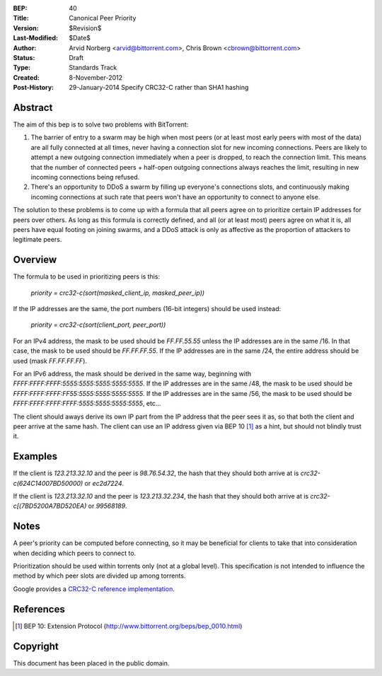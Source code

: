 :BEP: 40
:Title: Canonical Peer Priority
:Version: $Revision$
:Last-Modified: $Date$
:Author:  Arvid Norberg <arvid@bittorrent.com>, Chris Brown <cbrown@bittorrent.com>
:Status:  Draft
:Type:    Standards Track
:Created: 8-November-2012
:Post-History: 29-January-2014 Specify CRC32-C rather than SHA1 hashing


Abstract
========

The aim of this bep is to solve two problems with BitTorrent:

1. The barrier of entry to a swarm may be high when most peers (or at least most early peers with most of the data) are all fully connected at all times, never having a connection slot for new incoming connections. Peers are likely to attempt a new outgoing connection immediately when a peer is dropped, to reach the connection limit. This means that the number of connected peers + half-open outgoing connections always reaches the limit, resulting in new incoming connections being refused.

2. There's an opportunity to DDoS a swarm by filling up everyone's connections slots, and continuously making incoming connections at such rate that peers won't have an opportunity to connect to anyone else.

The solution to these problems is to come up with a formula that all peers agree on to prioritize certain IP addresses for peers over others. As long as this formula is correctly defined, and all (or at least most) peers agree on what it is, all peers have equal footing on joining swarms, and a DDoS attack is only as affective as the proportion of attackers to legitimate peers.

Overview
========

The formula to be used in prioritizing peers is this:

	*priority = crc32-c(sort(masked_client_ip, masked_peer_ip))*
	
If the IP addresses are the same, the port numbers (16-bit integers) should be used instead:

	*priority = crc32-c(sort(client_port, peer_port))*

For an IPv4 address, the mask to be used should be *FF.FF.55.55* unless the IP addresses are in the same /16. In that case, the mask to be used should be *FF.FF.FF.55*. If the IP addresses are in the same /24, the entire address should be used (mask *FF.FF.FF.FF*). 

For an IPv6 address, the mask should be derived in the same way, beginning with *FFFF:FFFF:FFFF:5555:5555:5555:5555:5555*. If the IP addresses are in the same /48, the mask to be used should be *FFFF:FFFF:FFFF:FF55:5555:5555:5555:5555*. If the IP addresses are in the same /56, the mask to be used should be *FFFF:FFFF:FFFF:FFFF:5555:5555:5555:5555*, etc...

The client should aways derive its own IP part from the IP address that the peer sees it as, so that both the client and peer arrive at the same hash. The client can use an IP address given via BEP 10 [#BEP-10]_ as a hint, but should not blindly trust it.

Examples
========

If the client is *123.213.32.10* and the peer is *98.76.54.32*, the hash that they should both arrive at is *crc32-c(624C14007BD50000)* or *ec2d7224*.

If the client is *123.213.32.10* and the peer is *123.213.32.234*, the hash that they should both arrive at is *crc32-c[(7BD5200A7BD520EA)* or *99568189*.

Notes
=====

A peer's priority can be computed before connecting, so it may be beneficial for clients to take that into consideration when deciding which peers to connect to.

Prioritization should be used within torrents only (not at a global level). This specification is not intended to influence the method by which peer slots are divided up among torrents.

Google provides a `CRC32-C reference implementation <https://code.google.com/p/googleappengine/source/browse/trunk/python/google/appengine/api/files/crc32c.py?r=170>`_.

References
==========

.. [#BEP-10] BEP 10: Extension Protocol
   (http://www.bittorrent.org/beps/bep_0010.html)

Copyright
=========

This document has been placed in the public domain.


..
   Local Variables:
   mode: indented-text
   indent-tabs-mode: nil
   sentence-end-double-space: t
   fill-column: 70
   coding: utf-8
   End:
